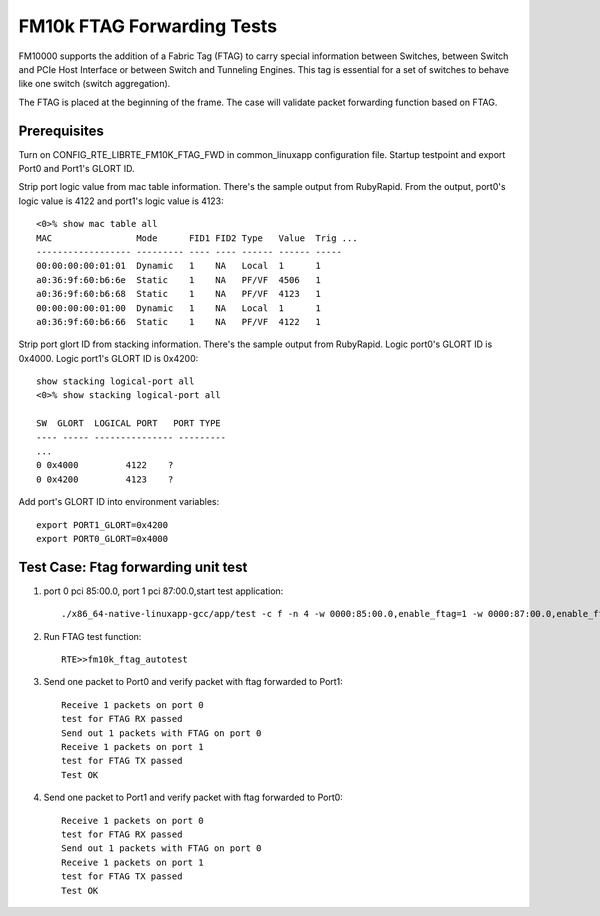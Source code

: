 .. Copyright (c) <2016-2017>, Intel Corporation
   All rights reserved.

   Redistribution and use in source and binary forms, with or without
   modification, are permitted provided that the following conditions
   are met:

   - Redistributions of source code must retain the above copyright
     notice, this list of conditions and the following disclaimer.

   - Redistributions in binary form must reproduce the above copyright
     notice, this list of conditions and the following disclaimer in
     the documentation and/or other materials provided with the
     distribution.

   - Neither the name of Intel Corporation nor the names of its
     contributors may be used to endorse or promote products derived
     from this software without specific prior written permission.

   THIS SOFTWARE IS PROVIDED BY THE COPYRIGHT HOLDERS AND CONTRIBUTORS
   "AS IS" AND ANY EXPRESS OR IMPLIED WARRANTIES, INCLUDING, BUT NOT
   LIMITED TO, THE IMPLIED WARRANTIES OF MERCHANTABILITY AND FITNESS
   FOR A PARTICULAR PURPOSE ARE DISCLAIMED. IN NO EVENT SHALL THE
   COPYRIGHT OWNER OR CONTRIBUTORS BE LIABLE FOR ANY DIRECT, INDIRECT,
   INCIDENTAL, SPECIAL, EXEMPLARY, OR CONSEQUENTIAL DAMAGES
   (INCLUDING, BUT NOT LIMITED TO, PROCUREMENT OF SUBSTITUTE GOODS OR
   SERVICES; LOSS OF USE, DATA, OR PROFITS; OR BUSINESS INTERRUPTION)
   HOWEVER CAUSED AND ON ANY THEORY OF LIABILITY, WHETHER IN CONTRACT,
   STRICT LIABILITY, OR TORT (INCLUDING NEGLIGENCE OR OTHERWISE)
   ARISING IN ANY WAY OUT OF THE USE OF THIS SOFTWARE, EVEN IF ADVISED
   OF THE POSSIBILITY OF SUCH DAMAGE.

===========================
FM10k FTAG Forwarding Tests
===========================

FM10000 supports the addition of a Fabric Tag (FTAG) to carry special
information between Switches, between Switch and PCIe Host Interface or
between Switch and Tunneling Engines. This tag is essential for a set of
switches to behave like one switch (switch aggregation).

The FTAG is placed at the beginning of the frame.  The case will validate
packet forwarding function based on FTAG.

Prerequisites
=============

Turn on CONFIG_RTE_LIBRTE_FM10K_FTAG_FWD in common_linuxapp configuration file.
Startup testpoint and export Port0 and Port1's GLORT ID.

Strip port logic value from mac table information.
There's the sample output from RubyRapid. From the output, port0's logic
value is 4122 and port1's logic value is 4123::

    <0>% show mac table all
    MAC                Mode      FID1 FID2 Type   Value  Trig ...
    ------------------ --------- ---- ---- ------ ------ -----
    00:00:00:00:01:01  Dynamic   1    NA   Local  1      1
    a0:36:9f:60:b6:6e  Static    1    NA   PF/VF  4506   1
    a0:36:9f:60:b6:68  Static    1    NA   PF/VF  4123   1
    00:00:00:00:01:00  Dynamic   1    NA   Local  1      1
    a0:36:9f:60:b6:66  Static    1    NA   PF/VF  4122   1


Strip port glort ID from stacking information.
There's the sample output from RubyRapid. Logic port0's GLORT ID is 0x4000.
Logic port1's GLORT ID is 0x4200::

    show stacking logical-port all
    <0>% show stacking logical-port all

    SW  GLORT  LOGICAL PORT   PORT TYPE
    ---- ----- --------------- ---------
    ...
    0 0x4000         4122    ?
    0 0x4200         4123    ?

Add port's GLORT ID into environment variables::

    export PORT1_GLORT=0x4200
    export PORT0_GLORT=0x4000

Test Case: Ftag forwarding unit test
====================================

1. port 0 pci 85:00.0, port 1 pci 87:00.0,start test application::

       ./x86_64-native-linuxapp-gcc/app/test -c f -n 4 -w 0000:85:00.0,enable_ftag=1 -w 0000:87:00.0,enable_ftag=1

2. Run FTAG test function::

    RTE>>fm10k_ftag_autotest

3. Send one packet to Port0 and verify packet with ftag forwarded to Port1::

    Receive 1 packets on port 0
    test for FTAG RX passed
    Send out 1 packets with FTAG on port 0
    Receive 1 packets on port 1
    test for FTAG TX passed
    Test OK

4. Send one packet to Port1 and verify packet with ftag forwarded to Port0::

    Receive 1 packets on port 0
    test for FTAG RX passed
    Send out 1 packets with FTAG on port 0
    Receive 1 packets on port 1
    test for FTAG TX passed
    Test OK
